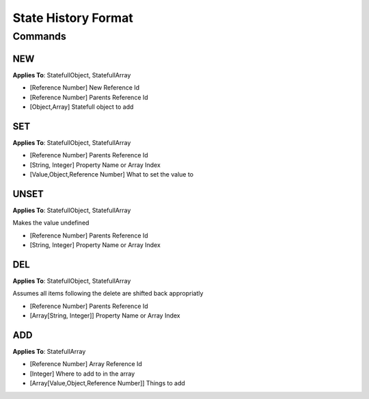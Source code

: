 +++++++++++++++++++++
State History Format
+++++++++++++++++++++

Commands
=========


NEW
----

**Applies To**: StatefullObject, StatefullArray

* [Reference Number] New Reference Id
* [Reference Number] Parents Reference Id
* [Object,Array] Statefull object to add

SET
----

**Applies To**: StatefullObject, StatefullArray

* [Reference Number] Parents Reference Id
* [String, Integer] Property Name or Array Index
* [Value,Object,Reference Number] What to set the value to

UNSET
-----

**Applies To**: StatefullObject, StatefullArray

Makes the value undefined

* [Reference Number] Parents Reference Id
* [String, Integer] Property Name or Array Index

DEL
----

**Applies To**: StatefullObject, StatefullArray

Assumes all items following the delete are shifted back appropriatly

* [Reference Number] Parents Reference Id
* [Array[String, Integer]] Property Name or Array Index

ADD
----

**Applies To**: StatefullArray

* [Reference Number] Array Reference Id
* [Integer] Where to add to in the array
* [Array[Value,Object,Reference Number]] Things to add



.. code-block:: javascript
    :linenos:

    O.state.jim = O.statefull();
    //NEW	1	0	{}

    O.state.tim = 12
    //SET	0	tim	12

    O.state.tim = O.state.jim
    //SET	0	tim	*1

    delete O.state.tim
    //DEL	0	["tim"]

    O.state.jim = O.statefullArray();
    //NEW	1	0	[]

    O.state.jim.push(1);
    //ADD	1	-1	[1]

    O.state.jim[0] = 12;
    //SET	1	0	12

    O.state.jim[1] = O.state.jim;
    //SET	1	1	*1

    O.state.jim.pop();
    //DEL	1	[1]

    O.state.jim.push(1);
    //ADD	1	-1	[1]
    O.state.jim.push(1);
    //ADD	1	-1	[1]

    O.state.jim.length = 1
    //DEL	1	[1,2]
